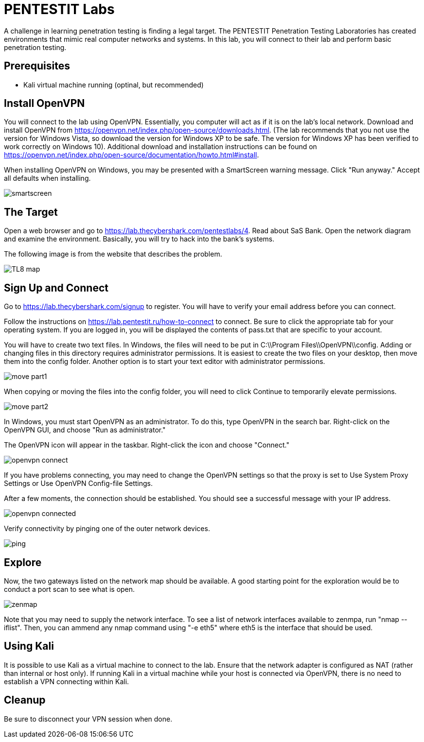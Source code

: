 = PENTESTIT Labs

A challenge in learning penetration testing is finding a legal target. The PENTESTIT Penetration Testing Laboratories has created environments that mimic real computer networks and systems. In this lab, you will connect to their lab and perform basic penetration testing.

== Prerequisites

* Kali virtual machine running (optinal, but recommended)

== Install OpenVPN

You will connect to the lab using OpenVPN. Essentially, you computer will act as if it is on the lab's local network. Download and install OpenVPN from https://openvpn.net/index.php/open-source/downloads.html. (The lab recommends that you not use the version for Windows Vista, so download the version for Windows XP to be safe. The version for Windows XP has been verified to work correctly on Windows 10). Additional download and installation instructions can be found on https://openvpn.net/index.php/open-source/documentation/howto.html#install.

When installing OpenVPN on Windows, you may be presented with a SmartScreen warning message. Click "Run anyway." Accept all defaults when installing.

image::smartscreen.png[]

== The Target

Open a web browser and go to https://lab.thecybershark.com/pentestlabs/4. Read about SaS Bank. Open the network diagram and examine the environment. Basically, you will try to hack into the bank's systems.

The following image is from the website that describes the problem.

image::TL8_map.png[]


== Sign Up and Connect

Go to https://lab.thecybershark.com/signup to register. You will have to verify your email address before you can connect.

Follow the instructions on https://lab.pentestit.ru/how-to-connect to connect. Be sure to click the appropriate tab for your operating system. If you are logged in, you will be displayed the contents of pass.txt that are specific to your account.

You will have to create two text files. In Windows, the files will need to be put in C:\\Program Files\\OpenVPN\\config. Adding or changing files in this directory requires administrator permissions. It is easiest to create the two files on your desktop, then move them into the config folder. Another option is to start your text editor with administrator permissions.

image::move-part1.png[]

When copying or moving the files into the config folder, you will need to click Continue to temporarily elevate permissions.

image::move-part2.png[]

In Windows, you must start OpenVPN as an administrator. To do this, type OpenVPN in the search bar. Right-click on the OpenVPN GUI, and choose "Run as administrator."

The OpenVPN icon will appear in the taskbar. Right-click the icon and choose "Connect."

image::openvpn-connect.png[]

If you have problems connecting, you may need to change the OpenVPN settings so that the proxy is set to Use System Proxy Settings or Use OpenVPN Config-file Settings.

After a few moments, the connection should be established. You should see a successful message with your IP address.

image::openvpn-connected.png[]

Verify connectivity by pinging one of the outer network devices.

image::ping.png[]

== Explore

Now, the two gateways listed on the network map should be available. A good starting point for the exploration would be to conduct a port scan to see what is open.

image::zenmap.png[]

Note that you may need to supply the network interface. To see a list of network interfaces available to zenmpa, run "nmap --iflist". Then, you can ammend any nmap command using "-e eth5" where eth5 is the interface that should be used.

== Using Kali

It is possible to use Kali as a virtual  machine to connect to the lab. Ensure that the network adapter is configured as NAT (rather than internal or host only). If running Kali in a virtual machine while your host is connected via OpenVPN, there is no need to establish a VPN connecting within Kali.

== Cleanup

Be sure to disconnect your VPN session when done.

